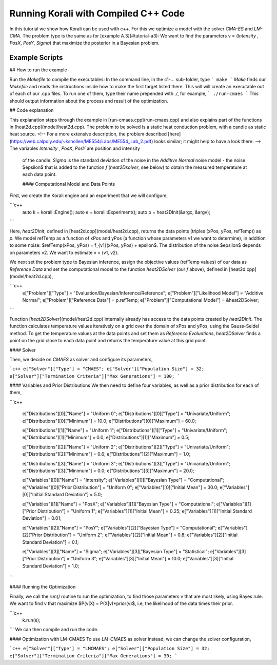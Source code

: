 Running Korali with Compiled C++ Code
=====================================================

In this tutorial we show how Korali can be used with c++.
For this we optimize a model with the solver `CMA-ES` and `LM-CMA`. The problem type is the same as for [example A.3](#tutorial-a3): We want to find the parameters v = (`Intensity` , `PosX`, `PosY`, `Sigma`) that maximize the posterior in a Bayesian problem.  

Example Scripts
---------------------------

## How to run the example

Run the `Makefile` to compile the executables: In the command line, in the
c1-... sub-folder, type
```
make
```
*Make* finds our `Makefile` and reads the instructions inside how to make the first target listed there. This will will create an executable out of each of our .cpp files. To run one of them, type their name prepended with `./`, for example,
```
./run-cmaes
```
This should output information about the process and result of the optimization.


## Code explanation

This explanation steps through the example in [run-cmaes.cpp](run-cmaes.cpp) and
also explains part of the functions in [heat2d.cpp](model/heat2d.cpp).
The problem to be solved is a static heat conduction problem, with
a candle as static heat source. <!-- For a more extensive description, the problem
described [here](https://web.calpoly.edu/~kshollen/ME554/Labs/ME554_Lab_2.pdf) looks similar; it might help to have a look there.  -->
The variables `Intensity` , `PosX`, `PosY` are position and intensity
 of the candle. `Sigma` is the standard deviation of the noise in the
 `Additive Normal` noise model - the noise $\epsilon$ that is added to the function
 `f` (`heat2Dsolver`, see below) to obtain the measured temperature at each data point.


 #### Computational Model and Data Points

First, we create the Korali engine and an experiment that we will configure,

```c++
 auto k = korali::Engine();
 auto e = korali::Experiment();
 auto p = heat2DInit(&argc, &argv);
```


Here, `heat2DInit`, defined in [heat2d.cpp](model/heat2d.cpp), returns the data points (triples (xPos, yPos, refTemp)) as `p`. We model refTemp as a function of xPos and yPos (a function whose parameters v1 we want to determine), in addition to some noise: $refTemp(xPos, yPos) = f_{v1}(xPos, yPos) + \epsilon$. The distribution of the noise $\epsilon$ depends on parameters v2. We want to estimate v = (v1, v2).  

We next set the problem type to Bayesian inference, assign the objective values (refTemp values) of our data as `Reference Data` and set the computational model to the function `heat2DSolver` (our `f` above), defined in [heat2d.cpp](model/heat2d.cpp),


```c++
 e["Problem"]["Type"] = "Evaluation/Bayesian/Inference/Reference";
 e["Problem"]["Likelihood Model"] = "Additive Normal";
 e["Problem"]["Reference Data"] = p.refTemp;
 e["Problem"]["Computational Model"] = &heat2DSolver;
```

Function [`heat2DSolver`](model/heat2d.cpp) internally already has access to the data points created by `heat2DInit`. The function calculates temperature values iteratively on a grid over the domain of xPos and yPos, using the Gauss-Seidel method. To get the temperature values at the data points and set them as `Reference Evaluations`, `heat2DSolver` finds a point on the grid close to each data point and returns the temperature value at this grid point.

#### Solver

Then, we decide on `CMAES` as solver and configure its parameters,

```c++
e["Solver"]["Type"] = "CMAES";
e["Solver"]["Population Size"] = 32;
e["Solver"]["Termination Criteria"]["Max Generations"] = 100;
```

#### Variables and Prior Distributions
We then need to define four variables, as well as a prior distribution for each
of them,

```c++

 e["Distributions"][0]["Name"] = "Uniform 0";
 e["Distributions"][0]["Type"] = "Univariate/Uniform";
 e["Distributions"][0]["Minimum"] = 10.0;
 e["Distributions"][0]["Maximum"] = 60.0;

 e["Distributions"][1]["Name"] = "Uniform 1";
 e["Distributions"][1]["Type"] = "Univariate/Uniform";
 e["Distributions"][1]["Minimum"] = 0.0;
 e["Distributions"][1]["Maximum"] = 0.5;

 e["Distributions"][2]["Name"] = "Uniform 2";
 e["Distributions"][2]["Type"] = "Univariate/Uniform";
 e["Distributions"][2]["Minimum"] = 0.6;
 e["Distributions"][2]["Maximum"] = 1.0;

 e["Distributions"][3]["Name"] = "Uniform 3";
 e["Distributions"][3]["Type"] = "Univariate/Uniform";
 e["Distributions"][3]["Minimum"] = 0.0;
 e["Distributions"][3]["Maximum"] = 20.0;

 e["Variables"][0]["Name"] = "Intensity";
 e["Variables"][0]["Bayesian Type"] = "Computational";
 e["Variables"][0]["Prior Distribution"] = "Uniform 0";
 e["Variables"][0]["Initial Mean"] = 30.0;
 e["Variables"][0]["Initial Standard Deviation"] = 5.0;

 e["Variables"][1]["Name"] = "PosX";
 e["Variables"][1]["Bayesian Type"] = "Computational";
 e["Variables"][1]["Prior Distribution"] = "Uniform 1";
 e["Variables"][1]["Initial Mean"] = 0.25;
 e["Variables"][1]["Initial Standard Deviation"] = 0.01;

 e["Variables"][2]["Name"] = "PosY";
 e["Variables"][2]["Bayesian Type"] = "Computational";
 e["Variables"][2]["Prior Distribution"] = "Uniform 2";
 e["Variables"][2]["Initial Mean"] = 0.8;
 e["Variables"][2]["Initial Standard Deviation"] = 0.1;

 e["Variables"][3]["Name"] = "Sigma";
 e["Variables"][3]["Bayesian Type"] = "Statistical";
 e["Variables"][3]["Prior Distribution"] = "Uniform 3";
 e["Variables"][3]["Initial Mean"] = 10.0;
 e["Variables"][3]["Initial Standard Deviation"] = 1.0;
```

#### Running the Optimization

Finally, we call the `run()` routine to run the optimization, to find those
parameters v that are most likely, using Bayes rule: We want to find v that
maximize $P(v|X) = P(X|v)*prior(v)$, i.e, the likelihood of
the data times their prior.


```c++
 k.run(e);
```
We can then compile and run the code.   

#### Optimization with LM-CMAES
To use `LM-CMAES` as solver instead, we can change the solver configuration,

```c++
e["Solver"]["Type"] = "LMCMAES";
e["Solver"]["Population Size"] = 32;
e["Solver"]["Termination Criteria"]["Max Generations"] = 30;
```
